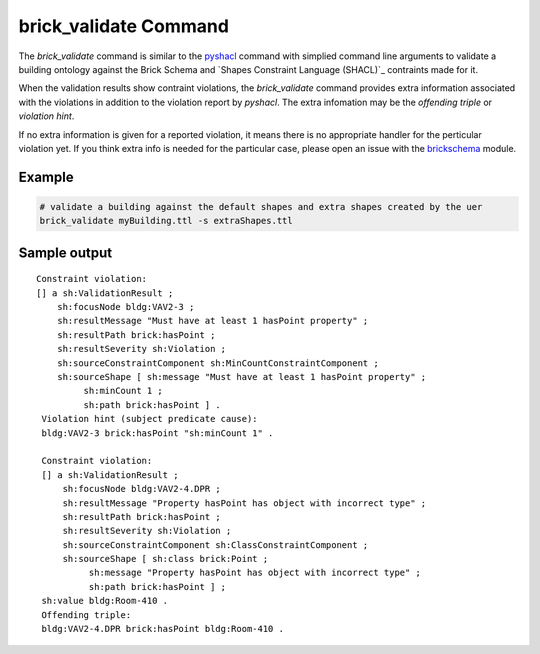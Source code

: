 brick_validate Command
======================

The `brick_validate` command is similar to the `pyshacl`_ command with simplied command
line arguments to validate a building ontology against the Brick Schema and
`Shapes Constraint Language (SHACL)`_ contraints made for it.

When the validation results show contraint violations, the `brick_validate` command provides
extra information associated with the violations in addition to the violation report by `pyshacl`.  The extra infomation may be the *offending triple* or *violation hint*.

If no extra information is given for a reported violation,
it means there is no appropriate handler for the perticular violation yet.
If you think extra info is needed for the particular case,
please open an issue with the `brickschema`_ module.

.. _`pySHACL`: https://github.com/RDFLib/pySHACL
.. _`Shapes Contraint Language (SHACL)`: https://www.w3.org/TR/shacl
.. _`brickschema`: https://github.com/BrickSchema/py-brickschema/issues


Example
~~~~~~~

.. code-block:: bash

                # validate a building against the default shapes and extra shapes created by the uer
                brick_validate myBuilding.ttl -s extraShapes.ttl

Sample output
~~~~~~~~~~~~~

::

   Constraint violation:
   [] a sh:ValidationResult ;
       sh:focusNode bldg:VAV2-3 ;
       sh:resultMessage "Must have at least 1 hasPoint property" ;
       sh:resultPath brick:hasPoint ;
       sh:resultSeverity sh:Violation ;
       sh:sourceConstraintComponent sh:MinCountConstraintComponent ;
       sh:sourceShape [ sh:message "Must have at least 1 hasPoint property" ;
            sh:minCount 1 ;
            sh:path brick:hasPoint ] .
    Violation hint (subject predicate cause):
    bldg:VAV2-3 brick:hasPoint "sh:minCount 1" .

    Constraint violation:
    [] a sh:ValidationResult ;
        sh:focusNode bldg:VAV2-4.DPR ;
        sh:resultMessage "Property hasPoint has object with incorrect type" ;
        sh:resultPath brick:hasPoint ;
        sh:resultSeverity sh:Violation ;
        sh:sourceConstraintComponent sh:ClassConstraintComponent ;
        sh:sourceShape [ sh:class brick:Point ;
             sh:message "Property hasPoint has object with incorrect type" ;
             sh:path brick:hasPoint ] ;
    sh:value bldg:Room-410 .
    Offending triple:
    bldg:VAV2-4.DPR brick:hasPoint bldg:Room-410 .
